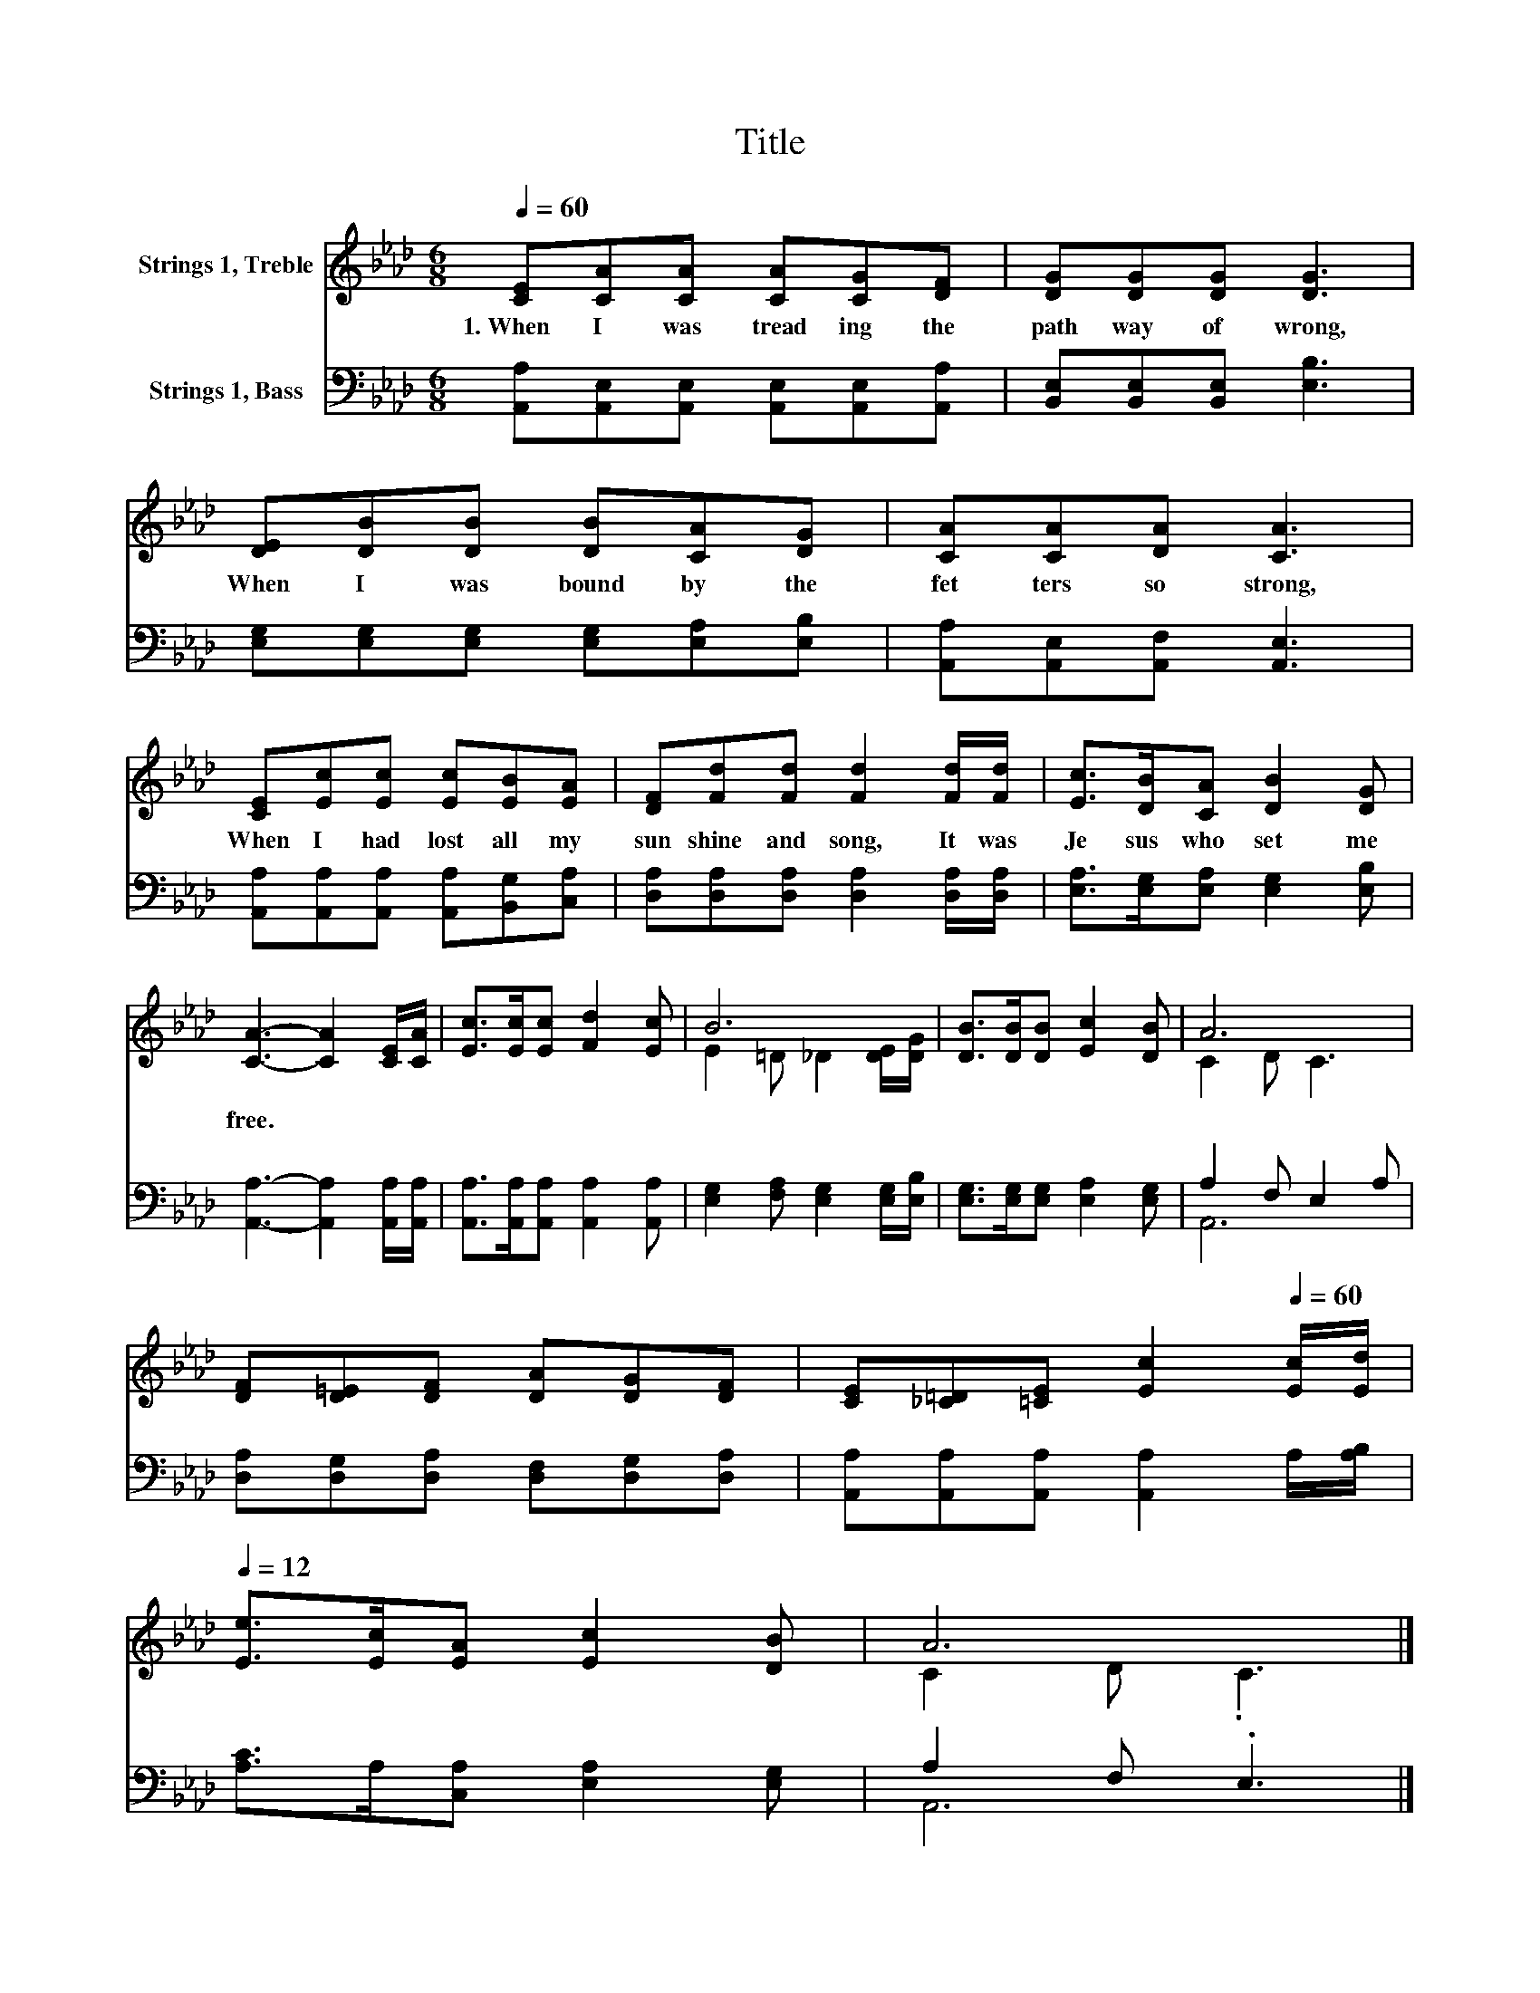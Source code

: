 X:1
T:Title
%%score ( 1 2 ) ( 3 4 )
L:1/8
Q:1/4=60
M:6/8
K:Ab
V:1 treble nm="Strings 1, Treble"
V:2 treble 
V:3 bass nm="Strings 1, Bass"
V:4 bass 
V:1
 [CE][CA][CA] [CA][CG][DF] | [DG][DG][DG] [DG]3 | [DE][DB][DB] [DB][CA][DG] | [CA][CA][DA] [CA]3 | %4
w: 1.~When~ I~ was~ tread ing~ the~|path way~ of~ wrong,~|When~ I~ was~ bound~ by~ the~|fet ters~ so~ strong,~|
 [CE][Ec][Ec] [Ec][EB][EA] | [DF][Fd][Fd] [Fd]2 [Fd]/[Fd]/ | [Ec]>[DB][CA] [DB]2 [DG] | %7
w: When~ I~ had~ lost~ all~ my~|sun shine~ and~ song,~ It~ was~|Je sus~ who~ set~ me~|
 [CA]3- [CA]2 [CE]/[CA]/ | [Ec]>[Ec][Ec] [Fd]2 [Ec] | B6 | [DB]>[DB][DB] [Ec]2 [DB] | A6 | %12
w: free.~ * * *|||||
 [DF][D=E][DF] [DA][DG][DF] | [CE][_C=D][=CE] [Ec]2[Q:1/4=60] [Ec]/[Ed]/[Q:1/4=12] | %14
w: ||
 [Ee]>[Ec][EA] [Ec]2 [DB] | A6 |] %16
w: ||
V:2
 x6 | x6 | x6 | x6 | x6 | x6 | x6 | x6 | x6 | E2 =D _D2 [DE]/[DG]/ | x6 | C2 D C3 | x6 | x6 | x6 | %15
 C2 D .C3 |] %16
V:3
 [A,,A,][A,,E,][A,,E,] [A,,E,][A,,E,][A,,A,] | [B,,E,][B,,E,][B,,E,] [E,B,]3 | %2
 [E,G,][E,G,][E,G,] [E,G,][E,A,][E,B,] | [A,,A,][A,,E,][A,,F,] [A,,E,]3 | %4
 [A,,A,][A,,A,][A,,A,] [A,,A,][B,,G,][C,A,] | [D,A,][D,A,][D,A,] [D,A,]2 [D,A,]/[D,A,]/ | %6
 [E,A,]>[E,G,][E,A,] [E,G,]2 [E,B,] | [A,,A,]3- [A,,A,]2 [A,,A,]/[A,,A,]/ | %8
 [A,,A,]>[A,,A,][A,,A,] [A,,A,]2 [A,,A,] | [E,G,]2 [F,A,] [E,G,]2 [E,G,]/[E,B,]/ | %10
 [E,G,]>[E,G,][E,G,] [E,A,]2 [E,G,] | A,2 F, E,2 A, | [D,A,][D,G,][D,A,] [D,F,][D,G,][D,A,] | %13
 [A,,A,][A,,A,][A,,A,] [A,,A,]2 A,/[A,B,]/ | [A,C]>A,[C,A,] [E,A,]2 [E,G,] | A,2 F, .E,3 |] %16
V:4
 x6 | x6 | x6 | x6 | x6 | x6 | x6 | x6 | x6 | x6 | x6 | A,,6 | x6 | x6 | x6 | A,,6 |] %16

